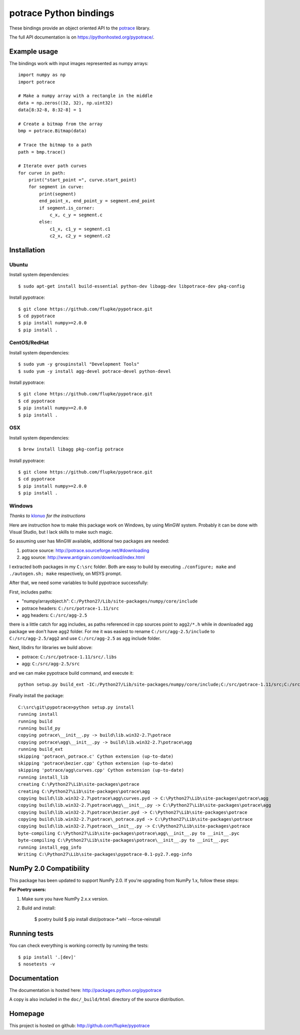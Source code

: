 potrace Python bindings
=======================

These bindings provide an object oriented API to the `potrace`_ library.

The full API documentation is on `<https://pythonhosted.org/pypotrace/>`_.


Example usage
-------------

The bindings work with input images represented as numpy arrays::

    import numpy as np
    import potrace

    # Make a numpy array with a rectangle in the middle
    data = np.zeros((32, 32), np.uint32)
    data[8:32-8, 8:32-8] = 1

    # Create a bitmap from the array
    bmp = potrace.Bitmap(data)

    # Trace the bitmap to a path
    path = bmp.trace()

    # Iterate over path curves
    for curve in path:
        print("start_point =", curve.start_point)
        for segment in curve:
            print(segment)
            end_point_x, end_point_y = segment.end_point
            if segment.is_corner:
                c_x, c_y = segment.c
            else:
                c1_x, c1_y = segment.c1
                c2_x, c2_y = segment.c2

Installation
------------

Ubuntu
~~~~~~

Install system dependencies::

    $ sudo apt-get install build-essential python-dev libagg-dev libpotrace-dev pkg-config

Install pypotrace::

    $ git clone https://github.com/flupke/pypotrace.git
    $ cd pypotrace
    $ pip install numpy>=2.0.0
    $ pip install .

CentOS/RedHat
~~~~~~~~~~~~~

Install system dependencies::

    $ sudo yum -y groupinstall "Development Tools"
    $ sudo yum -y install agg-devel potrace-devel python-devel

Install pypotrace::

    $ git clone https://github.com/flupke/pypotrace.git
    $ cd pypotrace
    $ pip install numpy>=2.0.0
    $ pip install .

OSX
~~~

Install system dependencies::

    $ brew install libagg pkg-config potrace

Install pypotrace::

    $ git clone https://github.com/flupke/pypotrace.git
    $ cd pypotrace
    $ pip install numpy>=2.0.0
    $ pip install .

Windows
~~~~~~~

*Thanks to* `klonuo <https://github.com/klonuo>`_ *for the instructions*

Here are instruction how to make this package work on Windows, by using MinGW
system. Probably it can be done with Visual Studio, but I lack skills to make
such magic.

So assuming user has MinGW available, additional two packages are needed:

1. potrace source: http://potrace.sourceforge.net/#downloading
2. agg source: http://www.antigrain.com/download/index.html

I extracted both packages in my ``C:\src`` folder. Both are easy to build by
executing ``./configure; make`` and ``./autogen.sh; make`` respectively, on
MSYS prompt.

After that, we need some variables to build pypotrace successfully:

First, includes paths:

* "numpy/arrayobject.h": ``C:/Python27/Lib/site-packages/numpy/core/include``
* potrace headers: ``C:/src/potrace-1.11/src``
* agg headers: ``C:/src/agg-2.5``

there is a little catch for agg includes, as paths referenced in cpp sources
point to ``agg2/*.h`` while in downloaded agg package we don't have ``agg2``
folder. For me it was easiest to rename ``C:/src/agg-2.5/include`` to
``C:/src/agg-2.5/agg2`` and use ``C:/src/agg-2.5`` as agg include folder.

Next, libdirs for libraries we build above:

* potrace: ``C:/src/potrace-1.11/src/.libs``
* agg: ``C:/src/agg-2.5/src``

and we can make pypotrace build command, and execute it::

    python setup.py build_ext -IC:/Python27/Lib/site-packages/numpy/core/include;C:/src/potrace-1.11/src;C:/src/agg-2.5 -LC:/src/potrace-1.11/src/.libs;C:/src/agg-2.5/src

Finally install the package::

    C:\src\git\pypotrace>python setup.py install
    running install
    running build
    running build_py
    copying potrace\__init__.py -> build\lib.win32-2.7\potrace
    copying potrace\agg\__init__.py -> build\lib.win32-2.7\potrace\agg
    running build_ext
    skipping 'potrace\_potrace.c' Cython extension (up-to-date)
    skipping 'potrace\bezier.cpp' Cython extension (up-to-date)
    skipping 'potrace/agg\curves.cpp' Cython extension (up-to-date)
    running install_lib
    creating C:\Python27\Lib\site-packages\potrace
    creating C:\Python27\Lib\site-packages\potrace\agg
    copying build\lib.win32-2.7\potrace\agg\curves.pyd -> C:\Python27\Lib\site-packages\potrace\agg
    copying build\lib.win32-2.7\potrace\agg\__init__.py -> C:\Python27\Lib\site-packages\potrace\agg
    copying build\lib.win32-2.7\potrace\bezier.pyd -> C:\Python27\Lib\site-packages\potrace
    copying build\lib.win32-2.7\potrace\_potrace.pyd -> C:\Python27\Lib\site-packages\potrace
    copying build\lib.win32-2.7\potrace\__init__.py -> C:\Python27\Lib\site-packages\potrace
    byte-compiling C:\Python27\Lib\site-packages\potrace\agg\__init__.py to __init__.pyc
    byte-compiling C:\Python27\Lib\site-packages\potrace\__init__.py to __init__.pyc
    running install_egg_info
    Writing C:\Python27\Lib\site-packages\pypotrace-0.1-py2.7.egg-info

NumPy 2.0 Compatibility
-----------------------

This package has been updated to support NumPy 2.0. If you're upgrading from NumPy 1.x, follow these steps:

**For Poetry users:**

1. Make sure you have NumPy 2.x.x version. 

2. Build and install:

    $ poetry build
    $ pip install dist/potrace-*.whl --force-reinstall

Running tests
-------------

You can check everything is working correctly by running the tests::

    $ pip install '.[dev]'
    $ nosetests -v

Documentation
-------------

The documentation is hosted here: http://packages.python.org/pypotrace

A copy is also included in the ``doc/_build/html`` directory of the source
distribution.

Homepage
--------

This project is hosted on github: http://github.com/flupke/pypotrace

.. _potrace: http://potrace.sourceforge.net/
